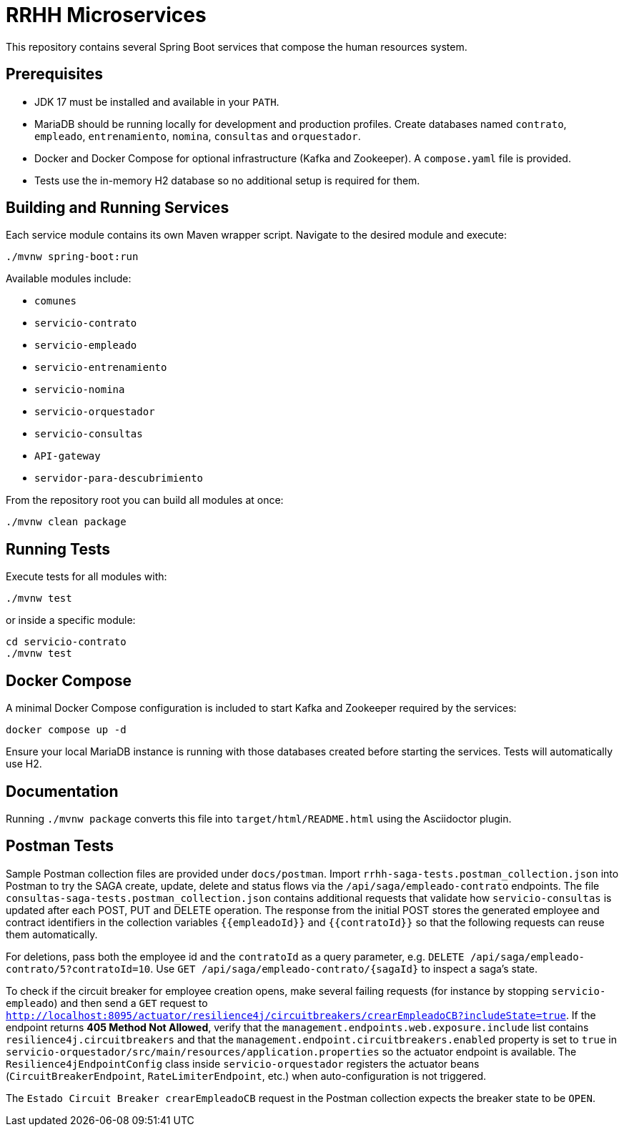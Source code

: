 = RRHH Microservices

This repository contains several Spring Boot services that compose the human resources system.

== Prerequisites

* JDK 17 must be installed and available in your `PATH`.
* MariaDB should be running locally for development and production profiles. Create databases named `contrato`, `empleado`, `entrenamiento`, `nomina`, `consultas` and `orquestador`.
* Docker and Docker Compose for optional infrastructure (Kafka and Zookeeper). A `compose.yaml` file is provided.
* Tests use the in-memory H2 database so no additional setup is required for them.

== Building and Running Services

Each service module contains its own Maven wrapper script. Navigate to the desired module and execute:

[source,bash]
----
./mvnw spring-boot:run
----

Available modules include:

* `comunes`
* `servicio-contrato`
* `servicio-empleado`
* `servicio-entrenamiento`
* `servicio-nomina`
* `servicio-orquestador`
* `servicio-consultas`
* `API-gateway`
* `servidor-para-descubrimiento`

From the repository root you can build all modules at once:

[source,bash]
----
./mvnw clean package
----

== Running Tests

Execute tests for all modules with:

[source,bash]
----
./mvnw test
----

or inside a specific module:

[source,bash]
----
cd servicio-contrato
./mvnw test
----

== Docker Compose

A minimal Docker Compose configuration is included to start Kafka and Zookeeper required by the services:

[source,bash]
----
docker compose up -d
----

Ensure your local MariaDB instance is running with those databases created before starting the services. Tests will automatically use H2.

== Documentation

Running `./mvnw package` converts this file into `target/html/README.html` using
the Asciidoctor plugin.

== Postman Tests

Sample Postman collection files are provided under `docs/postman`. Import `rrhh-saga-tests.postman_collection.json` into Postman to try the SAGA create, update, delete and status flows via the `/api/saga/empleado-contrato` endpoints. The file `consultas-saga-tests.postman_collection.json` contains additional requests that validate how `servicio-consultas` is updated after each POST, PUT and DELETE operation. The response from the initial POST stores the generated employee and contract identifiers in the collection variables `{{empleadoId}}` and `{{contratoId}}` so that the following requests can reuse them automatically.

For deletions, pass both the employee id and the `contratoId` as a query parameter, e.g. `DELETE /api/saga/empleado-contrato/5?contratoId=10`.
Use `GET /api/saga/empleado-contrato/{sagaId}` to inspect a saga's state.

To check if the circuit breaker for employee creation opens, make several failing requests (for instance by stopping `servicio-empleado`) and then send a `GET` request to `http://localhost:8095/actuator/resilience4j/circuitbreakers/crearEmpleadoCB?includeState=true`.
If the endpoint returns *405 Method Not Allowed*, verify that the `management.endpoints.web.exposure.include` list contains `resilience4j.circuitbreakers` and that the `management.endpoint.circuitbreakers.enabled` property is set to `true` in `servicio-orquestador/src/main/resources/application.properties` so the actuator endpoint is available. The `Resilience4jEndpointConfig` class inside `servicio-orquestador` registers the actuator beans (`CircuitBreakerEndpoint`, `RateLimiterEndpoint`, etc.) when auto-configuration is not triggered.

The `Estado Circuit Breaker crearEmpleadoCB` request in the Postman collection expects the breaker state to be `OPEN`.
